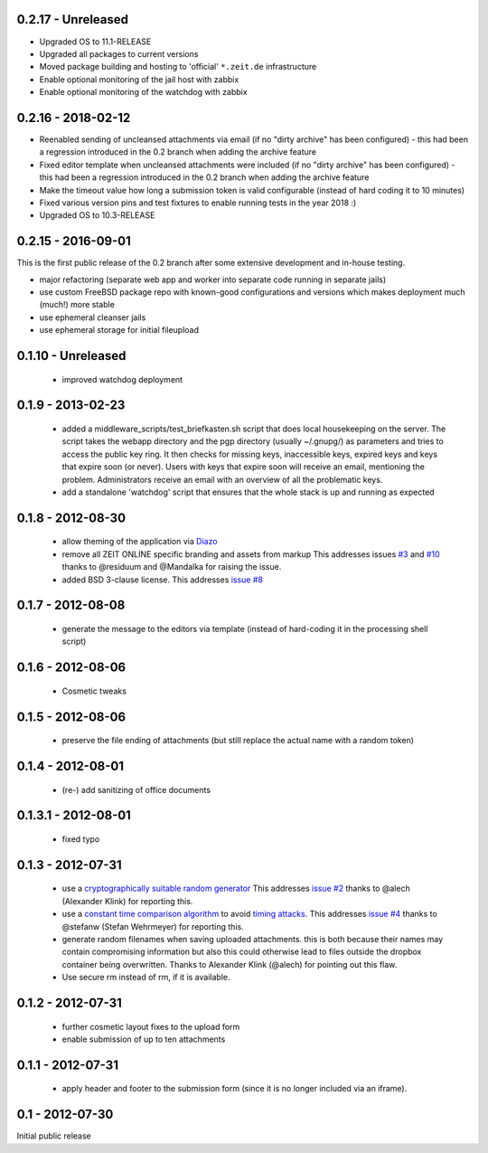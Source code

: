 0.2.17  - Unreleased
--------------------

- Upgraded OS to 11.1-RELEASE

- Upgraded all packages to current versions

- Moved package building and hosting to 'official' ``*.zeit.de`` infrastructure

- Enable optional monitoring of the jail host with zabbix

- Enable optional monitoring of the watchdog with zabbix


0.2.16  - 2018-02-12
--------------------

- Reenabled sending of uncleansed attachments via email (if no "dirty archive" has been
  configured) - this had been a regression introduced in the 0.2 branch when adding the archive
  feature

- Fixed editor template when uncleansed attachments were included (if no "dirty archive" has been
  configured) - this had been a regression introduced in the 0.2 branch when adding the archive
  feature

- Make the timeout value how long a submission token is valid configurable (instead of hard coding
  it to 10 minutes)

- Fixed various version pins and test fixtures to enable running tests in the year 2018 :)

- Upgraded OS to 10.3-RELEASE


0.2.15  - 2016-09-01
--------------------

This is the first public release of the 0.2 branch after some extensive development and in-house testing.

- major refactoring (separate web app and worker into separate code running in separate jails)
- use custom FreeBSD package repo with known-good configurations and versions which makes deployment much (much!) more stable
- use ephemeral cleanser jails
- use ephemeral storage for initial fileupload


0.1.10 - Unreleased
-------------------

 * improved watchdog deployment


0.1.9 - 2013-02-23
------------------

 * added a middleware_scripts/test_briefkasten.sh script that does local housekeeping on the server.
   The script takes the webapp directory and the pgp directory (usually ~/.gnupg/) as parameters and tries to access the public key ring. It then checks for missing keys, inaccessible keys, expired keys and keys that expire soon (or never).
   Users with keys that expire soon will receive an email, mentioning the problem. Administrators receive an email with an overview of all the problematic keys.
 * add a standalone 'watchdog' script that ensures that the whole stack is up and running as expected


0.1.8 - 2012-08-30
------------------

 * allow theming of the application via `Diazo <http://docs.diazo.org/en/latest/index.html>`_

 * remove all ZEIT ONLINE specific branding and assets from markup
   This addresses issues `#3 <https://github.com/ZeitOnline/briefkasten/issues/3>`_
   and `#10 <https://github.com/ZeitOnline/briefkasten/issues/10>`_ 
   thanks to @residuum and @Mandalka for raising the issue.

 * added BSD 3-clause license.
   This addresses `issue #8 <https://github.com/ZeitOnline/briefkasten/issues/8>`_

0.1.7 - 2012-08-08
------------------

 * generate the message to the editors via template (instead of hard-coding it in the processing shell script)

0.1.6 - 2012-08-06
------------------

 * Cosmetic tweaks

0.1.5 - 2012-08-06
------------------

 * preserve the file ending of attachments (but still replace the actual name with a random token)

0.1.4 - 2012-08-01
------------------

 * (re-) add sanitizing of office documents

0.1.3.1 - 2012-08-01
--------------------

 * fixed typo

0.1.3 - 2012-07-31
------------------

 * use a `cryptographically suitable random generator <http://docs.python.org/library/os.html#os.urandom>`_
   This addresses `issue #2 <https://github.com/ZeitOnline/briefkasten/issues/2>`_ 
   thanks to @alech (Alexander Klink) for reporting this.

 * use a `constant time comparison algorithm <http://codahale.com/a-lesson-in-timing-attacks/>`_ to avoid
   `timing attacks <https://en.wikipedia.org/wiki/Timing_attack>`_.
   This addresses `issue #4 <https://github.com/ZeitOnline/briefkasten/issues/4>`_
   thanks to @stefanw (Stefan Wehrmeyer) for reporting this.

 * generate random filenames when saving uploaded attachments.
   this is both because their names may contain compromising information but also this could otherwise
   lead to files outside the dropbox container being overwritten.
   Thanks to Alexander Klink (@alech) for pointing out this flaw.

 * Use secure rm instead of rm, if it is available.

0.1.2 - 2012-07-31
------------------

 * further cosmetic layout fixes to the upload form
 * enable submission of up to ten attachments

0.1.1 - 2012-07-31
------------------

 * apply header and footer to the submission form (since it is no longer included via an iframe).

0.1 - 2012-07-30
----------------

Initial public release
